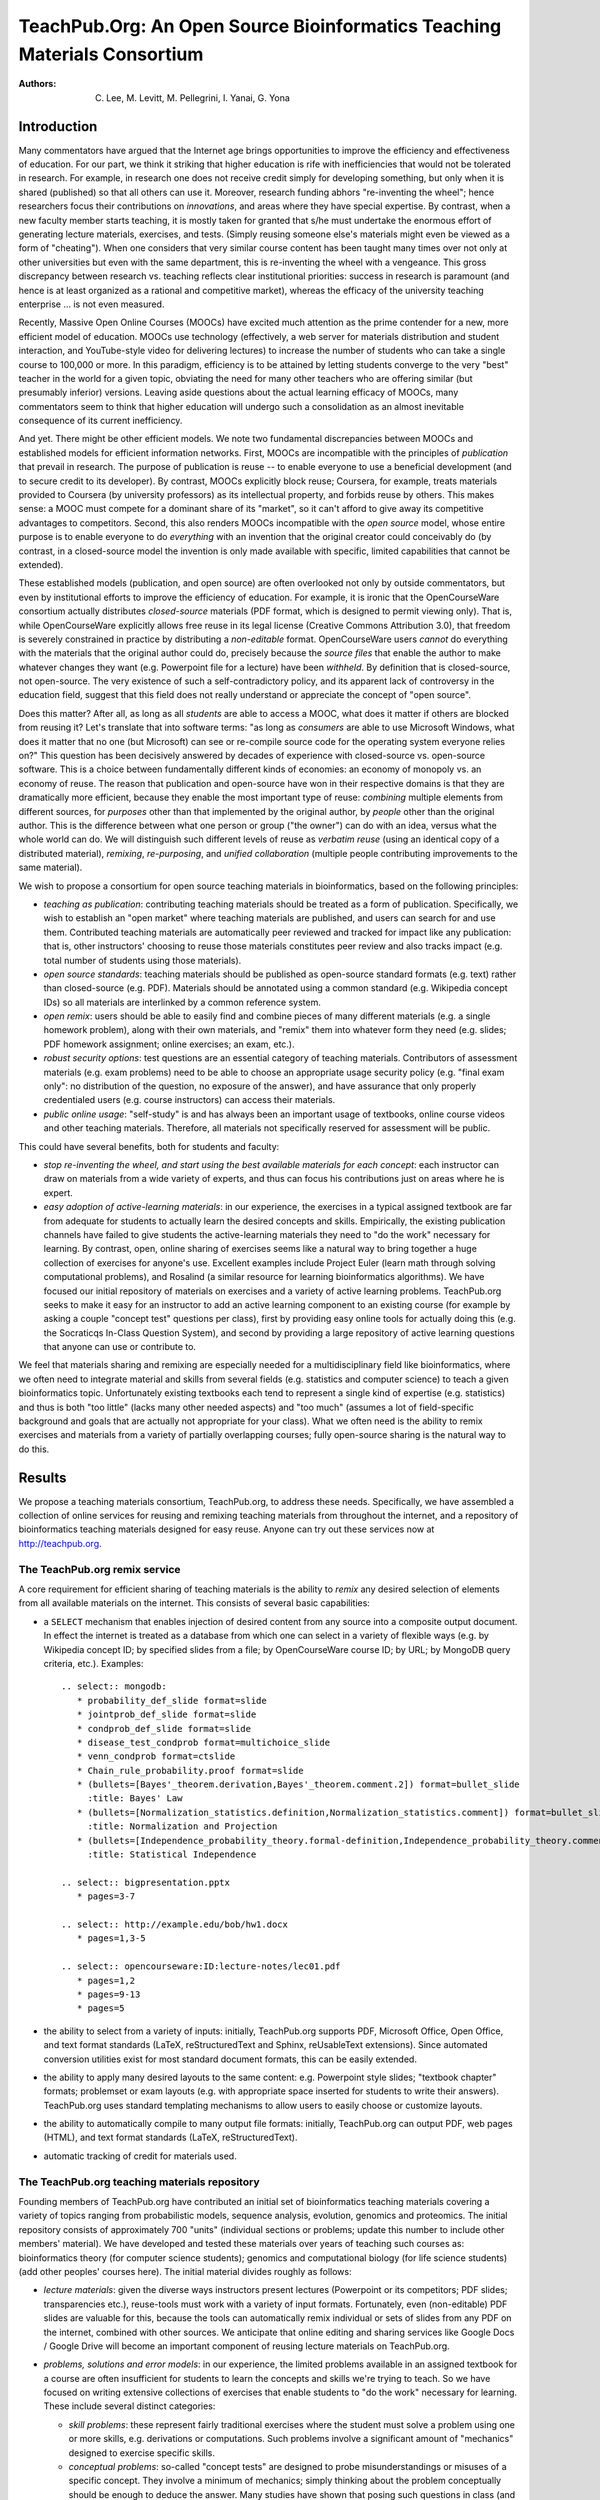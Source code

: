 #########################################################################
TeachPub.Org: An Open Source Bioinformatics Teaching Materials Consortium
#########################################################################

:Authors: C. Lee, M. Levitt, M. Pellegrini, I. Yanai, G. Yona

Introduction
------------

Many commentators have argued that
the Internet age brings opportunities to improve the efficiency
and effectiveness of education.  
For our part, we think it striking that higher education
is rife with inefficiencies that would not be tolerated in
research.  For example, in research one does not receive credit
simply for developing something, but only when it is shared
(published) so that all others can use it.  Moreover, research funding
abhors "re-inventing the wheel"; hence researchers focus their
contributions on *innovations*, and areas where they have 
special expertise.  By contrast, when a new faculty member
starts teaching, it is mostly taken for granted that s/he must undertake
the enormous effort of generating lecture
materials, exercises, and tests.  (Simply reusing someone
else's materials might even be viewed as a form of "cheating").
When one considers that very similar course content has been
taught many times over not only at other universities but even 
with the same department, 
this is re-inventing the wheel with a vengeance.
This gross discrepancy between research vs. teaching
reflects clear institutional priorities: success in research
is paramount (and hence is at least organized as a rational and
competitive market), whereas the efficacy of the university 
teaching enterprise ... is not even measured.

Recently, Massive Open Online Courses (MOOCs) have excited much
attention as the prime contender for a new, more efficient model
of education.  MOOCs use technology (effectively, a web server for
materials distribution and student interaction, and YouTube-style video for 
delivering lectures) to increase the number of students who
can take a single course to 100,000 or more.  In this paradigm,
efficiency is to be attained by letting students converge to the
very "best" teacher in the world for a given topic, obviating
the need for many other teachers who are offering
similar (but presumably inferior) versions.  Leaving aside
questions about the actual learning efficacy of MOOCs, many 
commentators seem to think that higher education will undergo
such a consolidation as an almost inevitable consequence of
its current inefficiency.

And yet.  There might be other efficient models.  We note two
fundamental discrepancies between MOOCs and established models
for efficient information networks.  First, MOOCs are incompatible with
the principles of *publication* that prevail in research.
The purpose of publication is reuse -- to enable everyone to
use a beneficial development (and to secure credit to its
developer).  By contrast, MOOCs explicitly block reuse; Coursera,
for example, treats materials provided to Coursera (by university
professors) as its intellectual property, and forbids reuse by
others.  This makes sense: a MOOC must compete for a dominant
share of its "market", so it can't afford to give away its
competitive advantages to competitors.
Second, this also renders MOOCs incompatible with the
*open source* model, whose entire purpose is to enable everyone
to do *everything* with an invention that the original creator
could conceivably do (by contrast, in a closed-source model
the invention is only made available with specific, limited
capabilities that cannot be extended).

These established models (publication, and open source) 
are often overlooked not only by
outside commentators, but even by institutional efforts to
improve the efficiency of education.  For example, it is 
ironic that the OpenCourseWare consortium actually 
distributes *closed-source* materials (PDF format, which
is designed to permit viewing only).  That is, while OpenCourseWare
explicitly allows free reuse in its legal license
(Creative Commons Attribution 3.0), that freedom is
severely constrained in practice by distributing a *non-editable*
format.  OpenCourseWare users *cannot* do everything with the
materials that the original author could do, precisely because
the *source files* that enable the author to make whatever changes they
want (e.g. Powerpoint file for a lecture) have been *withheld*.
By definition that is closed-source, not open-source.
The very existence of such a self-contradictory
policy, and its apparent lack of controversy in the education
field, suggest that this field does not really understand
or appreciate the concept of "open source".

Does this matter?  After all, as long as all *students* are
able to access a MOOC, what does it matter if others are blocked
from reusing it?  Let's translate that into software
terms: "as long as *consumers* are able to use Microsoft Windows,
what does it matter that no one (but Microsoft) can see or 
re-compile source code for the operating system everyone relies on?"
This question has been decisively answered by decades of 
experience with closed-source vs. open-source software.
This is a choice between fundamentally different kinds of economies:
an economy of monopoly vs. an economy of reuse.
The reason that publication and open-source have won in
their respective domains is that they are dramatically
more efficient, because they enable the most important type
of reuse: *combining* multiple elements from different
sources, for *purposes* other than that implemented by
the original author, by *people* other than the original author.
This is the difference between what one person or group ("the owner")
can do with an idea, versus what the whole world can do.
We will distinguish such different levels of reuse as
*verbatim reuse* (using an identical copy of a distributed material), 
*remixing*, *re-purposing*, and *unified collaboration* 
(multiple people contributing improvements to the same material).
 
We wish to propose a consortium for open source teaching 
materials in bioinformatics, based on the following principles:

* *teaching as publication*: contributing teaching materials
  should be treated as a form of publication.  Specifically,
  we wish to establish an "open market" where teaching materials
  are published, and users can search for and use them.
  Contributed teaching materials are automatically peer reviewed 
  and tracked for impact like any publication: that is, other instructors' 
  choosing to reuse those materials constitutes peer review and 
  also  tracks impact (e.g. total number of students using those materials).
* *open source standards*: teaching materials should be
  published as open-source standard formats (e.g. text) rather than
  closed-source (e.g. PDF).  Materials should be annotated
  using a common standard (e.g. Wikipedia concept IDs) so
  all materials are interlinked by a common reference system.
* *open remix*: users should be able to easily find and combine
  pieces of many different materials (e.g. a single homework problem),
  along with their own materials, and "remix" them into whatever
  form they need (e.g. slides; PDF homework assignment; online
  exercises; an exam, etc.).
* *robust security options*: test questions are an essential category of
  teaching materials.  Contributors of assessment materials
  (e.g. exam problems) need to be able to choose an appropriate
  usage security policy (e.g. "final exam only": no distribution
  of the question, no exposure of the answer),
  and have assurance that only properly
  credentialed users (e.g. course instructors) can access their
  materials.
* *public online usage*: "self-study" is and has always been an important
  usage of textbooks, online course videos and other teaching materials.
  Therefore, all materials not specifically reserved for assessment will
  be public.

This could have several benefits, both for students and faculty:

* *stop re-inventing the wheel, and start using the best
  available materials for each concept*:
  each instructor can draw on materials from a wide variety of
  experts, and thus can
  focus his contributions just on areas where he is expert.
* *easy adoption of active-learning materials*:
  in our experience, the exercises
  in a typical assigned textbook are far from adequate for students to 
  actually learn the desired concepts and skills.  Empirically,
  the existing publication channels have failed to give students the
  active-learning materials they need to "do the work" necessary
  for learning.  By contrast, open, online sharing of exercises
  seems like a natural way to bring together a huge collection
  of exercises for anyone's use.  Excellent examples include
  Project Euler (learn math through solving computational problems),
  and Rosalind (a similar resource for learning bioinformatics
  algorithms).  We have focused our initial repository of
  materials on exercises and a variety of active learning problems.
  TeachPub.org seeks to make it easy for an instructor to
  add an active learning component to an existing course
  (for example by asking a couple "concept test" questions per class),
  first by providing easy online tools for actually doing this
  (e.g. the Socraticqs In-Class Question System), and second
  by providing a large repository of active learning questions
  that anyone can use or contribute to.

We feel that materials sharing and remixing are especially
needed for a multidisciplinary field like bioinformatics, where we 
often need to integrate material and skills from several fields
(e.g. statistics and computer science) to teach a given bioinformatics
topic.  Unfortunately existing textbooks each tend to represent a
single kind of expertise (e.g. statistics) and thus is both
"too little" (lacks many other needed aspects) and "too much"
(assumes a lot of field-specific background and goals that
are actually not appropriate for your class).  What we often
need is the ability to remix exercises and materials from
a variety of partially overlapping courses; fully open-source
sharing is the natural way to do this.

Results
-------

We propose a teaching materials consortium, 
TeachPub.org, to address these needs.
Specifically, we have assembled a collection of online services
for reusing and remixing teaching materials from throughout the internet, 
and a repository of bioinformatics teaching materials designed
for easy reuse.  Anyone can try out these services now at
http://teachpub.org.

The TeachPub.org remix service
..............................

A core requirement for efficient sharing of teaching materials 
is the ability to *remix* any desired selection of elements
from all available materials on the internet.  This consists
of several basic capabilities:

* a ``SELECT`` mechanism that enables injection of desired
  content from any source into a composite output document.
  In effect the internet is treated as a database from which
  one can select in a variety of flexible ways (e.g. by 
  Wikipedia concept ID; by specified slides from a file; by OpenCourseWare
  course ID; by URL; by MongoDB query criteria, etc.).  Examples::


    .. select:: mongodb:
       * probability_def_slide format=slide
       * jointprob_def_slide format=slide
       * condprob_def_slide format=slide
       * disease_test_condprob format=multichoice_slide
       * venn_condprob format=ctslide
       * Chain_rule_probability.proof format=slide
       * (bullets=[Bayes'_theorem.derivation,Bayes'_theorem.comment.2]) format=bullet_slide
         :title: Bayes' Law
       * (bullets=[Normalization_statistics.definition,Normalization_statistics.comment]) format=bullet_slide
         :title: Normalization and Projection
       * (bullets=[Independence_probability_theory.formal-definition,Independence_probability_theory.comment]) format=bullet_slide
         :title: Statistical Independence

    .. select:: bigpresentation.pptx
       * pages=3-7

    .. select:: http://example.edu/bob/hw1.docx
       * pages=1,3-5

    .. select:: opencourseware:ID:lecture-notes/lec01.pdf
       * pages=1,2
       * pages=9-13
       * pages=5

* the ability to select from a variety of inputs: initially, TeachPub.org
  supports PDF, Microsoft Office, Open Office, and text format standards
  (LaTeX, reStructuredText and Sphinx, reUsableText extensions).  Since
  automated conversion utilities exist for most standard document
  formats, this can be easily extended.

* the ability to apply many desired layouts to the same content:
  e.g. Powerpoint style slides; "textbook chapter" formats;
  problemset or exam layouts (e.g. with appropriate space inserted
  for students to write their answers).  TeachPub.org uses 
  standard templating mechanisms to allow users to easily
  choose or customize layouts.

* the ability to automatically compile to many output file formats:
  initially, TeachPub.org can output PDF, web pages (HTML),
  and text format standards (LaTeX, reStructuredText).

* automatic tracking of credit for materials used.

The TeachPub.org teaching materials repository
..............................................

Founding members of TeachPub.org have contributed
an initial set of bioinformatics teaching materials 
covering a variety of topics ranging from probabilistic
models, sequence analysis, evolution, genomics and proteomics.
The initial repository consists of approximately 700
"units" (individual sections or problems; update this number
to include other members' material).  We have developed and
tested these materials over years of teaching such 
courses as: bioinformatics theory (for computer science students);
genomics and computational biology (for life science students)
(add other peoples' courses here).  The initial material
divides roughly as follows:

* *lecture materials*: given the diverse ways instructors present lectures
  (Powerpoint or its competitors; PDF slides; transparencies etc.),
  reuse-tools must work with a variety of input formats.  Fortunately,
  even (non-editable) PDF slides are valuable for this, because
  the tools can automatically remix individual or sets of slides from
  any PDF on the internet, combined with other sources.  We anticipate
  that online editing and sharing services like Google Docs / Google Drive
  will become an important component of reusing lecture materials
  on TeachPub.org.

* *problems, solutions and error models*:
  in our experience, the limited problems
  available in an assigned textbook for a course are often insufficient
  for students to learn the concepts and skills we're trying to teach.
  So we have focused on writing extensive collections of exercises
  that enable students to "do the work" necessary for learning.
  These include several distinct categories:

  * *skill problems*: these represent fairly traditional exercises
    where the student must solve a problem using one or more
    skills, e.g. derivations or computations.  Such problems 
    involve a significant amount of "mechanics" designed to
    exercise specific skills.

  * *conceptual problems*: so-called "concept tests" are designed
    to probe misunderstandings or misuses of a specific concept.
    They involve a minimum of mechanics; simply thinking about
    the problem conceptually should be enough to deduce the
    answer.  Many studies have shown that posing such questions
    in class (and on exams) leads to much greater student learning
    than simply lecturing.

  * *data analysis projects*

  * *algorithm problems*: we have not focused on this category because
    we feel the Rosalind project provides an excellent resource for
    this type of problems.

  In addition, the repository supplies *solutions* and *error models*
  for most problems.  Thus remixes of these materials can automatically
  generate solution keys.  Error models are a categorization of 
  distinct conceptual misunderstandings that students
  make on each of these problems, i.e. not the (surface) discrepancy
  vs. the correct answer, but its root cause.  These represent the
  key ways in which a class "loses" its students (i.e. they misunderstand
  an important aspect of a concept).

* *reading materials*: in our view, textbooks represent the strongest
  component of the traditional teaching materials landscape, and initially
  we have not focused on this.  

* *security*: graded (test) materials require security.
  Instructors won't contribute such materials unless they're
  assured that only authenticated instructors can access them,
  and will follow a specified access policy.  A contributor
  can specify one of the following access levels:

  * public: for teaching (rather than test) materials.
  * answer-restricted: the question but not the answer is public.
  * question-restricted: the material is only accessible to
    authenticated instructors.  
  * final-exam-only: instructors may only use in final exams,
    i.e. where no distribution of the question will ever occur,
    and no exposure of the answer.
  * private: only the contributor can access the question
    (presumably to remix it with other materials on TeachPub.org);
    later s/he may open it to other instructors.

  Instructors will be authenticated by logging in with the
  email address linked to their academic title by their
  university's directory.

* *public access*: All other users can access the public teaching materials, for
  self-study.

Why Open-Source Matters: the Case for Error Models
..................................................

In our view error models provide a good
example of how shared teaching materials can be better than
"private" teaching materials.  Textbooks simply do not 
undertake this kind of analysis.  Instructors likewise do not
see the wide range of error models on each concept unless
they actually run concept tests in every class session and
read all the student answers.  Even if they do, that information
is simply lost, i.e. it does not propagate to other
instructors.  Students themselves often don't
realize they've misunderstood, or cannot put a finger on exactly
where they went wrong (and hence cannot fix it).

By contrast, in a shared teaching materials repository,
faculty can each easily add error models they've observed
for a given question.  Not only will all users of that question
see these error models (and can address them in their teaching),
the Socraticqs in-class question system (see below) will automatically 
ask students answering this question whether they made any of
these known, common errors (and if they think they made a novel
error can flag their answer for further analysis by instructors).  
Identifying an individual student's error model could
be automatically linked to appropriate review and follow-up
exercises to correct the error, giving the student in effect
a custom tutorial tailored to their individual understanding.
Error models in TeachPub.org are derived from sample sizes
of 25 - 100 student answers per question.  Here is an example::

    :question: disease_test_condprob
      :title: Disease Test Question
      :tests: Disease_test_example
      A biotech company has developed a
      new test for a rare disease (found in less than 1% of the population),
      which predicts either that a patient has or
      does not have the disease.
      The company reports that in a random patient sample
      the test was 97% accurate (i.e. gave a negative test result)
      among patients who did not have the disease, 
      and 95% accurate (positive test result)
      among patients who actually had the disease.
      Choose the statement that best characterizes the test's reliability
      for a patient trying to interpret his test result.
      :multichoice:
        * The test reliably indicates whether the patient has disease or not.
        * The test does not reliably indicate whether the patient has
          disease or not.
        * The test's reliability depends on whether the test result is
          positive or negative. :correct:
        * The test's reliability depends on whether the patient
          has disease or not.
        * There's no way to know, based on this information.
      :answer:


        * This question asked you to assess the conditional probability
          :math:`p(D|T)`.  I.e. given the observation (the test result),
          what is the reliability vs. uncertainty in forecasting the hidden
          variable (whether the patient has disease).

        * Note that the question gave you the converse conditional probabilities
          :math:`p(T|D)`.  These are not relevant to a patient or doctor because
          they do not go from "what you know" (:math:`T`)
          to "what you want to know" (:math:`D`).

        * Estimating :math:`p(D^+|T^+)` follows straight from the stated numbers:
          :math:`p(D^+,T^+)<1\%`, and :math:`p(D^-, T^+)=3\%`, so
          :math:`p(D^+|T^+)<25\%`.  Not very reliable!
    
        * This problem of high false positive rate (because the actual disease
          is rare) is a very common problem in bioinformatics, where our calculations
          must "scale", e.g. to search for a single disease gene out of the 
          entire genome of 25,000 genes.

      :error:
        Many people didn't consider the *direction* of the conditional
        probability, even though the question's phrasing and answers encouraged
        you to do that.  (The question
        gave you :math:`p(O|H)` but asked you about :math:`p(H|O)`).
        Implies they didn't realize that any conditional
        probability has two possible directions.
      :error:
        In particular, people often forget to ask themselves which 
        direction is relevant in real life, i.e. which variable is
        *hidden* vs. *observable*.
        Suggestion: remember we can only make inferences (calculate
        probabilities) of things we want to know (*hidden*) based on
        things we know (observable).
        Etch into your minds: *Which variable is hidden? Which varible is
        observed?  Which direction of conditional probability am I being asked for?*
      :error:
        Etch into your minds: if a (hidden) state is rare, be very worried
        about the false positive rate (no matter how good the test is)!!
      :error:
        Some people chased red herrings like "does *reliable* mean 95%? 97%?"



Real-time Interaction via the Socraticqs In-Class Question System
.................................................................

When a user "remixes" a set of materials for a class, TeachPub.org
gives the option of automatically transferring "concept test"
questions from those materials to its In-Class Question System,
Socraticqs.  The instructor can then direct students
to login to the Socraticqs website during class and 
answer whatever question(s) s/he wishes, using their laptops
or smartphones.  This makes it easy to incorporate the
Socratic teaching method (active learning) into a class,
to whatever degree desired.  Furthermore, the TeachPub.org
repository includes a large selection of concept test questions
designed for this kind of in class exercises, enabling
instructors to add this "active learning" component to a class
with almost no effort (other than picking what questions
to use).  Socraticqs gives the instructor simple, real-time
control over exactly what to do vs. skip (from simply answering
a question to a full Peer Instruction discussion process), 
the ability to see student answers in real-time,
and self-evaluation by students against the correct answer
and common errors.

Open-source Software
....................

All components of TeachPub.org are open-source, some
developed specifically for this effort (teachpub,
socraticqs, reUsableText, relatex, rst2beamer equation
support).  It is also built
on strong foundations of many open source
packages, including Python, LaTeX, Sphinx, Git, MongoDB,
LibreOffice, MathJax, and many others.

Discussion
----------

To our minds, the choice between closed-source vs. open-source
models for education reflects differing assumptions about what
problem they're trying to solve.  Both MOOCs and OpenCourseWare
can be characterized as as
"free, closed-source": they make their materials available
for free, but in a read-only, closed-source form.
This presupposes that the only audience we are
trying to "open" the materials to is its *consumers*, i.e. 
students, who only need to be able to view, but not modify, remix etc.
This makes sense if we already know how teach a subject perfectly;
i.e. already have the ideal teaching materials in hand, and it's
simply a matter of improving the efficiency of the distribution
system (i.e. deliver them to massive numbers of students at very low cost).
It does *not* make sense if our teaching methods are ineffective
and our teaching materials are in need of a community overhaul.
Evidence from simple conceptual tests 
(such as the Force Concept Inventory)
indicate that courses even from the best universities
are startlingly ineffective (e.g. a year of Harvard intro physics
produced little improvement in Force Concept Inventory score).

Since the current crisis in education concerns not only 
issues of cost, but also basic failures of effectiveness and
methodology, the closed-source model seems highly inappropriate.
In our view, education now should be viewed as a *research* problem
requiring the concerted efforts of the whole community to 
discover, assess and share the most effective teaching methods
and materials.  And this should follow the same open publication
model that research follows, because that model makes
the difference between what one person or group ("the owner")
can do with an idea, versus what the whole world can do.

We briefly summarize a comparison of this open-source approach
with existing closed-source models (Table 1).  Note that not
all closed-source models are strictly MOOC; for example, 
OpenCourseWare, though closed-source in format (PDF), 
explicitly permits reuse in its legal licence (hence, all
OpenCourseWare materials can be automatically remixed
by TeachPub.org users).  One point which we wish to emphasize
is that, unlike MOOCs, our model is strictly agnostic about
online vs. traditional classroom instruction: it supports both
equally.  


.. list-table:: Table 1: Comparison of teaching scalability models
   :header-rows: 1

   * - Characteristic
     - MOOC (closed-source)
     - Open Source
   * - supports traditional classroom teaching?
     - No for Coursera; Yes for OpenCourseWare
     - Yes
   * - online access?
     - Yes
     - Yes
   * - scalability model
     - 100,000+ students can converge to "best course in the world"; courses compete for students
     - faculty can stop "reinventing the wheel" by sharing teaching materials
   * - legal license for reuse?
     - No for Coursera; Yes for OpenCourseWare
     - Yes
   * - format standards
     - closed-source (PDF + video)
     - open-source standards
   * - select & insert?
     - No
     - Yes
   * - remix to multiple layouts?
     - No
     - Yes
   * - user editable?
     - No
     - Yes
   * - secure sharing?
     - No
     - Yes
   * - peer reviewed?
     - No
     - Yes, automatically tracked
   * - citation metrics?
     - total student usage (but no reuse and hence no citation) for Coursera; No for OpenCourseWare
     - Yes, automatically tracked
   * - concept indexing?
     - No
     - Yes
   * - version control?
     - No
     - Yes
   * - unified collaboration?
     - No
     - Yes

It goes without saying that the initial version of TeachPub.org
is merely a prototype demonstrating the value and feasibility of
some of these principles, not a production service ready for users
to do all these things.  To assess these ideas more deeply, therefore,
it is useful to examine the most advanced open-source community, 
namely open-source software (OSS) development.  

First, this provides a reality check:
what is the actual value of remixing, re-purposing
and unified collaboration (as opposed to verbatim reuse alone)?  
In OSS, programmers take for granted
that an application can make use of *multiple* software libraries
(remixing), and that different applications can use a given library
to achieve quite different purposes (re-purposing).  So we can ask:
what fraction of applications depend on such remixing?
If we were to eliminate applications that depend 
on third-party OSS libraries, a large fraction of the world's software
would vanish (e.g. Google, Android, Mac OS X / iOS, Firefox, Apache
web server, Linux, etc.).  Second, OSS provides a model example of
the benefits of *unified collaboration*: GitHub, an OSS collaboration 
site ("social coding") with over 3 million members and 8 million
software projects.  Again, we can ask what fraction of popular
OSS applications depend on such collaboration for their development:
the vast majority (for the obvious reason that the task of developing
such an application is too big for one person or group, and benefits
greatly from contributions from outside experts).

To make this concrete, we will briefly sketch how the GitHub
unified collaboration model would work for teaching materials.
The first aspect is *distributed version control*, which not only records
the complete history of all versions of a given material and
their derivation from each other, but also can automatically
merge different users' changes  (into a single version that combines
everyone's contributions).  This "reunifies" their 
divergent efforts, which would otherwise fragment the material
into as many incompatible versions as it has users.  The second
required aspect is that this process be made easy and automatic:
e.g. every time an instructor makes a "product" (such as slides 
to show in class) out of a given material, the system automatically
saves a "snapshot" of whatever changes he's made vs. the material's
source.  It notifies the original author and asks whether to
automatically merge those changes back into the main version.
Note that such unification has major benefits
such as automatic peer review and impact tracking.

Let's consider the effect this would have on just
one aspect of teaching: error models.  Say one instructor
uses a problem in a class, and annotates the error models
observed in that class.  Any subsequent usage of this problem
will automatically ask students (during self-assessment)
whether they made any of those errors (and of course tracks
these statistics), and also highlights to their instructor
any *novel* errors.  Assuming the first set of error models
covers 80% of students, this reduces the next instructor's
effort by five-fold (he would only need to analyze the 20%
that made novel errors).  The instructor can devote time
instead to writing *remediations* (suggested review and 
exercises for students to overcome a specific error model).
As individual instructors contribute error models and
remediations, the problem gradually transforms from being
a one-shot "sink or swim" task (either you know it, or you don't),
to becoming a full tutorial that gives each student individualized
instruction, to identify their misconceptions about that
problem, and to do the work to overcome them.  At the same time
the system takes us from a sitation where progress is
practically impossible (because assembling such a vast array of
material for each problem is far too big for any one instructor),
to a situation where each person need only contribute a little
in order to accrue an enormous benefit from everyone else
(each instructor is now part of something much bigger than
himself).

We wish to suggest that universities should
welcome this teaching-as-publication model, first because
it can improve teaching and learning, and second because
it can reduce costs and improve efficiency.  Universities
should recognize that faculty have the right to publish
teaching materials (either via a traditional textbook
publisher or via TeachPub.org) just as they have a right
to publish research.

It goes without saying that our proposal only scratches
the surface of what could become possible in a world of open
source teaching collaboration.  Here we briefly consider
three areas: collaboration; assessment; and funding.

Open-source sharing enables collaboration; first, because
everyone has an equal stake in improving the shared resource;
and second because open-source makes it as easy for them
to improve the shared materials as it would be to modify
their own materials.  Hence, a logical next step for 
TeachPub.org would be to offer collaboration tools
analogous to what Github provides software developers:
to make it easy for you to make your own version
of a particular question, and to merge back in other
people's improvements to your material, easily and
selectively.  This "distributed
version control" (DVC) problem has been rigorously solved
in the software development domain, and DVC collaboration will be
integrated throughout TeachPub.org.

Systematic assessment of the efficacy (better vs. worse student
learning) of teaching materials or methods is only possible
when it can be deconvoluted from that of individual
instructors, i.e. when the same comparisons of different
materials are performed by multiple instructors.
For example, evidence of the superior performance of 
Peer Instruction methods only became convincing when it
was replicated at a variety of institutions.  In a word,
assessment requires reuse.  When you establish an open
market where all materials are available to all instructors,
you establish a strong foundation of reuse upon which
controlled measurements of efficacy could be 
automatically performed based on careful study designs.
Currently, developing such a study would be very challenging
because it would require recruiting multiple courses
to participate (e.g. run the same course once with method A,
once with method B, ideally multiple times), and possibly
even Human Subjects research approvals.  By contrast,
when many courses (and probably many independent, online
students) are studying the same concept on TeachPub.org,
randomized trials could be automatically performed on
a desired set of comparisons, e.g. to assess what question
most accurately measures understanding of that concept,
or what exercise(s) most effectively teach understanding
of that concept.  Performing such studies online could
provide both large sample sizes and rapid, real-time results.
In short, open-source teaching materials sharing could
act as a research platform for a greatly expanded
research field on the detailed measurement of teaching efficacy.
This in turn could feed back quickly and naturally to
direct the entire community of users to the empirical "best practices"
and most effective teaching materials.

The establishment of a fully open-source "market" of validated
teaching materials might also have implications for 
education funding.  Researchers "give away" (publish) their
innovations mainly because research funding agencies pay them
to do so.  Universities highly prize research innovation 
for the same reason.  Agencies or foundations that wish to
advance specific educational goals could establish competitive
funding mechanisms whose required end-product would be
(open-source) published teaching materials for those specific
goals.  Since such materials enable all possible forms of reuse,
an agency would have the assurance of gaining maximum impact
from their end-products.  By contrast, funding development of 
a MOOC would be like allowing a grantee to patent an 
innovation (to block others from using it)
without publishing the underlying research.

